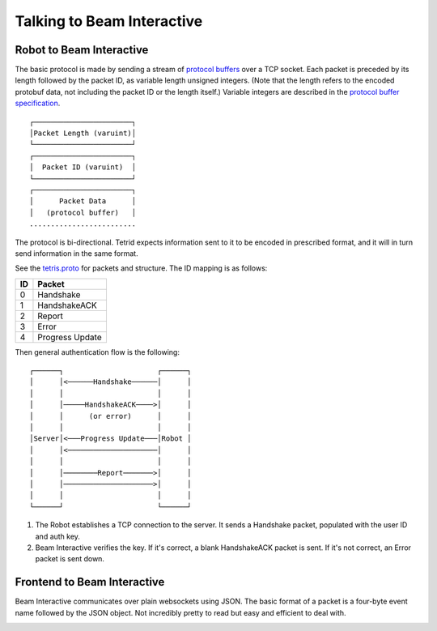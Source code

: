 ***************************
Talking to Beam Interactive
***************************

.. _robot-to-tetris:

Robot to Beam Interactive
=========================

The basic protocol is made by sending a stream of `protocol buffers <https://developers.google.com/protocol-buffers/?hl=en>`_ over a TCP socket. Each packet is preceded by its length followed by the packet ID, as variable length unsigned integers. (Note that the length refers to the encoded protobuf data, not including the packet ID or the length itself.) Variable integers are described in the `protocol buffer specification <https://developers.google.com/protocol-buffers/docs/encoding#varints>`_.

::

    ┌───────────────────────┐
    │Packet Length (varuint)│
    └───────────────────────┘
    ┌───────────────────────┐
    │  Packet ID (varuint)  │
    └───────────────────────┘
    ┌───────────────────────┐
    │      Packet Data      │
    │   (protocol buffer)   │
    .........................

The protocol is bi-directional. Tetrid expects information sent to it to be encoded in prescribed format, and it will in turn send information in the same format.

See the `tetris.proto <https://github.com/WatchBeam/interactive-reference/blob/master/tetris.proto>`_ for packets and structure. The ID mapping is as follows:

==== ===============
 ID   Packet
==== ===============
0    Handshake
1    HandshakeACK
2    Report
3    Error
4    Progress Update
==== ===============

Then general authentication flow is the following::

    ┌──────┐                      ┌──────┐
    │      │<──────Handshake──────│      │
    │      │                      │      │
    │      │─────HandshakeACK────>│      │
    │      │      (or error)      │      │
    │      │                      │      │
    │Server│<───Progress Update───│Robot │
    │      │<─────────────────────│      │
    │      │                      │      │
    │      │────────Report───────>│      │
    │      │─────────────────────>│      │
    │      │                      │      │
    └──────┘                      └──────┘


1. The Robot establishes a TCP connection to the server. It sends a Handshake packet, populated with the user ID and auth key.
2. Beam Interactive verifies the key. If it's correct, a blank HandshakeACK packet is sent. If it's not correct, an Error packet is sent down.

Frontend to Beam Interactive
============================

Beam Interactive communicates over plain websockets using JSON. The basic format of a packet is a four-byte event name followed by the JSON object. Not incredibly pretty to read but easy and efficient to deal with.

.. object:: Handshake Packet (hshk)

    The first packet sent from the client must be a handshake packet. Attributes should match those gotten from the backend API. Alternatively, one may send an empty ``hshk{}`` packet to log in anonymously. In this case they will receive ``prog`` updates but will not be permitted to send input and will not be counted in the quorum.

    .. code-block:: js

        hshk{
            id: 42,
            key: '68b329da9893e34099c7d8ad5cb9c940',
        }

    .. option:: id

        The ID of the user who is authenticating.

    .. option:: key

        Their authentication key.


.. object:: Handshake Acknowledgment (hack)

    In response to a valid Handshake Packet, the server sends back an empty Handshake Acknowledgment.

    .. code-block:: js

        hack{}

.. object:: Error (erro)

    An error packet may be sent back from Beam Interactive under the following (non-comprehensive) conditions:

    - An invalid handshake is given.
    - An unexpected or malformed packet is set.
    - A report with invalid data is sent.

    .. code-block:: js

        erro{
            message: "Invalid channel ID or key.",
        }

    .. option:: message

        An error message describing what went wrong.

.. _report-packet:

.. object:: Report (data)

    Clients should report user input periodically as defined in the handshake. Events should be throttled and combined if frequent input (such as from a mouseMove in JavaScript) is given; there's no advantage to sending input more frequently than the reporting interval.

    If the user makes no input, you need not send a report.

    See :ref:`the controls section <controls>` for more information on the report structure; it matches up fairly well. For reference, the Go structure which the data is loaded into is defined as:

    .. code-block:: go

        type Report struct {
            Joystick []struct {
                Axis  uint32
                Value float64
            }
            Tactile []struct {
                Key  uint32
                Down uint
                Up   uint
            }
        }


    Example:

    .. code-block:: js

        data{
            joystick: [
                { axis: 0, value: 0.5 },
                { axis: 1, value: 0.75 },
            ],
            tactile: [
                // The user is dragging the LMB
                { key: 0, down: 1 },
                // The user "clicked" the key code 38 (up arrow) once, and
                // looks like is currently holding the key down.
                { key: 38, down: 2, up: 1 },
            ]
        }

.. object:: Progress Event (prog)

    A prog event may be sent up periodically at the behest of the Robot. It contains an array of objects for multiple controls on the frontend. For example:

    .. code-block:: js

        prog{
            updates: [{
                target: 0,
                code: 1
                progress: 0.1,
                cooldown: 10000,
                fired: false
            }]
        }

    .. option:: target

        The type of control this targets. ``0`` should be given for tactile controls, ``1`` for joystick controls.

    .. option:: code

        The code for the control target. For tactile controls, this will be the ``key`` code. For joystick controls, this will be the ``axis``.

    .. option:: progress*

        The progress this input as towards some threshold, designated by the robot. This must be a float value in the range [0, 1).

    .. option:: cooldown*

        The duration, in milliseconds, before the action effected by this input may be carried out again. Note that this will decrement automatically on the frontend and does not need continuous updates.

    .. option:: fired*

        Denotes that the action effected by this control has occurred, showing a "pulse" on the input.


    An asterisk denotes an optional property. Optional properties may not appear, or they may be sent to ``null``.
